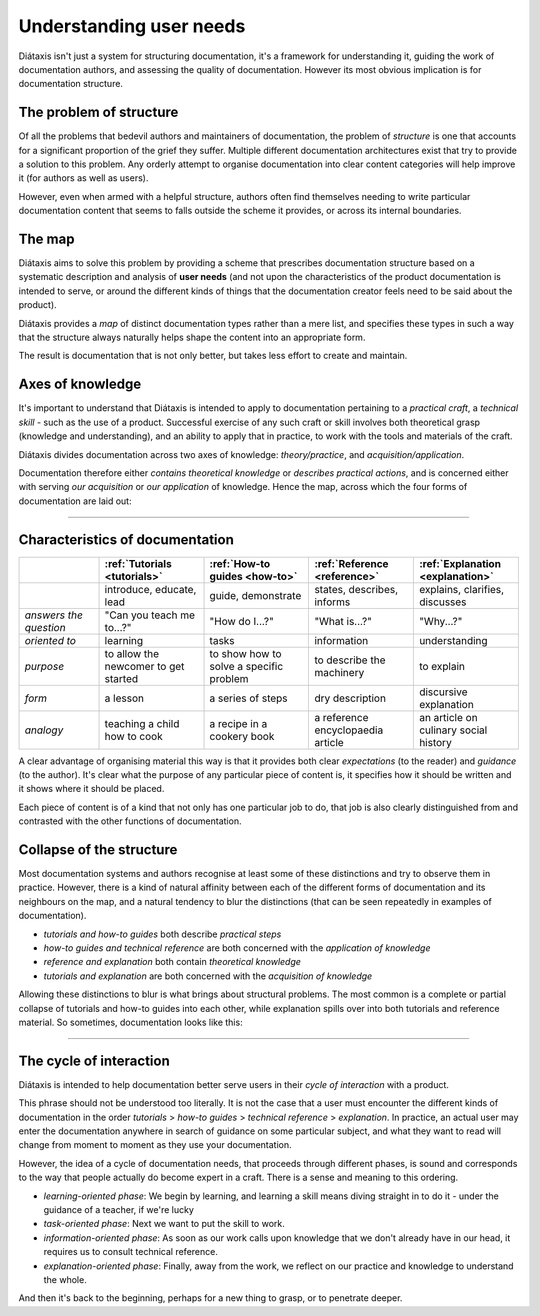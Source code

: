 Understanding user needs
=============================

Diátaxis isn't just a system for structuring documentation, it's a framework for understanding it, guiding the
work of documentation authors, and assessing the quality of documentation. However its most obvious implication
is for documentation structure.


..  rst-class:: quote

    At Gatsby we recently reorganized our open-source documentation, and the Diátaxis framework was our go-to resource
    throughout the project. The four quadrants helped us prioritize the user’s goal for each type of documentation. By
    restructuring our documentation around the Diátaxis framework, we made it easier for users to discover the
    resources that they need when they need them.

..  rst-class:: attribution

  \- Megan Sullivan (`@meganesulli <https://twitter.com/meganesulli>`_)




The problem of structure
--------------------------

Of all the problems that bedevil authors and maintainers of documentation, the problem of *structure* is one that
accounts for a significant proportion of the grief they suffer. Multiple different documentation architectures exist
that try to provide a solution to this problem. Any orderly attempt to organise documentation into clear content
categories will help improve it (for authors as well as users).

However, even when armed with a helpful structure, authors often find themselves needing to write particular
documentation content that seems to falls outside the scheme it provides, or across its internal boundaries.

The map
--------

Diátaxis aims to solve this problem by providing a scheme that prescribes documentation structure based on a systematic
description and analysis of **user needs** (and not upon the characteristics of the product documentation is intended
to serve, or around the different kinds of things that the documentation creator feels need to be said about the
product).

Diátaxis provides a *map* of distinct documentation types rather than a mere list, and specifies these types in such a
way that the structure always naturally helps shape the content into an appropriate form.

The result is documentation that is not only better, but takes less effort to create and maintain.


Axes of knowledge
--------------------------

It's important to understand that Diátaxis is intended to apply to documentation pertaining to a *practical craft*, a
*technical skill* - such as the use of a product. Successful exercise of any such craft or skill involves both
theoretical grasp (knowledge and understanding), and an ability to apply that in practice, to work with the tools and
materials of the craft.

Diátaxis divides documentation across two axes of knowledge: *theory/practice*, and *acquisition/application*.

Documentation therefore either *contains theoretical knowledge* or *describes practical actions*, and is concerned
either with serving *our acquisition* or *our application* of knowledge. Hence the map, across which the four forms
of documentation are laid out:

.. image:: /images/diataxis.png
   :alt:


------------

Characteristics of documentation
----------------------------------------------------


.. list-table::
   :widths: 16 21 21 21 21
   :header-rows: 1

   * - \
     - :ref:`Tutorials <tutorials>`
     - :ref:`How-to guides <how-to>`
     - :ref:`Reference <reference>`
     - :ref:`Explanation <explanation>`
   * - \
     - introduce, educate, lead
     - guide, demonstrate
     - states, describes, informs
     - explains, clarifies, discusses
   * - *answers the question*
     - "Can you teach me to...?"
     - "How do I...?"
     - "What is...?"
     - "Why...?"
   * - *oriented to*
     - learning
     - tasks
     - information
     - understanding
   * - *purpose*
     - to allow the newcomer to get started
     - to show how to solve a specific problem
     - to describe the machinery
     - to explain
   * - *form*
     - a lesson
     - a series of steps
     - dry description
     - discursive explanation
   * - *analogy*
     - teaching a child how to cook
     - a recipe in a cookery book
     - a reference encyclopaedia article
     - an article on culinary social history

A clear advantage of organising material this way is that it provides both clear *expectations* (to the reader) and
*guidance* (to the author). It's clear what the purpose of any particular piece of content is, it specifies how it
should be written and it shows where it should be placed.

Each piece of content is of a kind that not only has one particular job to do, that job is also clearly distinguished
from and contrasted with the other functions of documentation.


Collapse of the structure
--------------------------

Most documentation systems and authors recognise at least some of these distinctions and try to observe them in
practice. However, there is a kind of natural affinity between each of the different forms of documentation and its
neighbours on the map, and a natural tendency to blur the distinctions (that can be seen repeatedly in examples of
documentation).

* *tutorials and how-to guides* both describe *practical steps*
* *how-to guides and technical reference* are both concerned with the *application of knowledge*
* *reference and explanation* both contain *theoretical knowledge*
* *tutorials and explanation* are both concerned with the *acquisition of knowledge*

Allowing these distinctions to blur is what brings about structural problems. The most common is a complete or partial
collapse of tutorials and how-to guides into each other, while explanation spills over into both tutorials and
reference material. So sometimes, documentation looks like this:

.. image:: /images/total-collapse.png
   :alt: A totally collapsed structure

-------------

The cycle of interaction
--------------------------

Diátaxis is intended to help documentation better serve users in their *cycle of interaction* with a product.

This phrase should not be understood too literally. It is not the case that a user must encounter the different kinds
of documentation in the order *tutorials* > *how-to guides* > *technical reference* > *explanation*. In practice,
an actual user may enter the documentation anywhere in search of guidance on some particular subject, and what they
want to read will change from moment to moment as they use your documentation.

However, the idea of a cycle of documentation needs, that proceeds through different phases, is sound and corresponds
to the way that people actually do become expert in a craft. There is a sense and meaning to this ordering.

* *learning-oriented phase*: We begin by learning, and learning a skill means diving straight in to do it - under the
  guidance of a teacher, if we're lucky
* *task-oriented phase*: Next we want to put the skill to work.
* *information-oriented phase*: As soon as our work calls upon knowledge that we don't already have in our head, it
  requires us to consult technical reference.
* *explanation-oriented phase*: Finally, away from the work, we reflect on our practice and knowledge to understand the
  whole.

And then it's back to the beginning, perhaps for a new thing to grasp, or to penetrate deeper.

